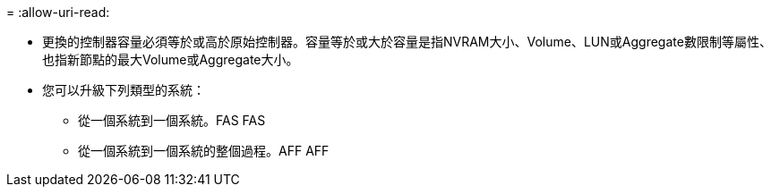 = 
:allow-uri-read: 


* 更換的控制器容量必須等於或高於原始控制器。容量等於或大於容量是指NVRAM大小、Volume、LUN或Aggregate數限制等屬性、也指新節點的最大Volume或Aggregate大小。
* 您可以升級下列類型的系統：
+
** 從一個系統到一個系統。FAS FAS
** 從一個系統到一個系統的整個過程。AFF AFF



